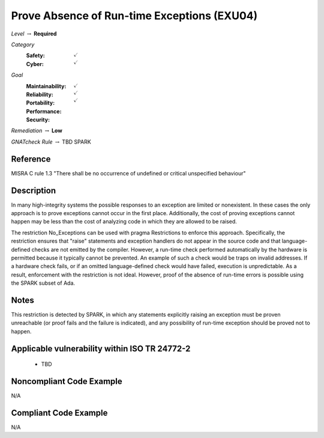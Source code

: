 ----------------------------------------------
Prove Absence of Run-time Exceptions (EXU04)
----------------------------------------------

*Level* :math:`\rightarrow` **Required**

*Category*
   :Safety: :math:`\checkmark`
   :Cyber: :math:`\checkmark`

*Goal*
   :Maintainability: :math:`\checkmark`
   :Reliability: :math:`\checkmark`
   :Portability: :math:`\checkmark`
   :Performance: 
   :Security: 

*Remediation* :math:`\rightarrow` **Low**

*GNATcheck Rule* :math:`\rightarrow` TBD SPARK

"""""""""""
Reference
"""""""""""

MISRA C rule 1.3 "There shall be no occurrence of undefined or critical unspecified behaviour"

"""""""""""""
Description
"""""""""""""

In many high-integrity systems the possible responses to an exception are limited or nonexistent.  In these cases the only approach is to prove exceptions cannot occur in the first place.  Additionally, the cost of proving exceptions cannot happen may be less than the cost of analyzing code in which they are allowed to be raised.

The restriction No_Exceptions can be used with pragma Restrictions to enforce this approach.  Specifically, the restriction ensures that "raise" statements and exception handlers do not appear in the source code and that language-defined checks are not emitted by the compiler.  However, a run-time check performed automatically by the hardware is permitted because it typically cannot be prevented.  An example of such a check would be traps on invalid addresses.  If a hardware check fails, or if an omitted language-defined check would have failed, execution is unpredictable. As a result, enforcement with the restriction is not ideal. However, proof of the absence of run-time errors is possible using the SPARK subset of Ada.

"""""""
Notes
"""""""

This restriction is detected by SPARK, in which any statements explicitly raising an exception must be proven unreachable (or proof fails and the failure is indicated), and any possibility of run-time exception should be proved not to happen.

""""""""""""""""""""""""""""""""""""""""""""""""
Applicable vulnerability within ISO TR 24772-2 
""""""""""""""""""""""""""""""""""""""""""""""""

   * TBD

"""""""""""""""""""""""""""
Noncompliant Code Example
"""""""""""""""""""""""""""

N/A

""""""""""""""""""""""""
Compliant Code Example
""""""""""""""""""""""""

N/A
